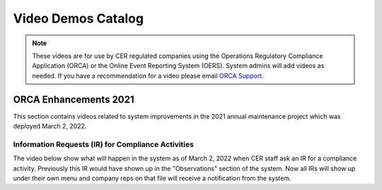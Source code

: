 *******************
Video Demos Catalog
*******************

.. note:: These videos are for use by CER regulated companies using the Operations Regulatory Compliance Application (ORCA) or the Online Event Reporting System (OERS). System admins will add videos as needed. If you have a recommendation for a video please email `ORCA Support <mailto://dlerssupport@cer-rec.gc.ca>`_.

----------------------
ORCA Enhancements 2021
----------------------
This section contains videos related to system improvements in the 2021 annual maintenance project which was deployed March 2, 2022.

^^^^^^^^^^^^^^^^^^^^^^^^^^^^^^^^^^^^^^^^^^^^^^
Information Requests (IR) for Compliance Activities
^^^^^^^^^^^^^^^^^^^^^^^^^^^^^^^^^^^^^^^^^^^^^^
The video below show what will happen in the system as of March 2, 2022 when CER staff ask an IR for a compliance activity. Previously this IR would have shown up in the "Observations" section of the system. Now all IRs will show up under their own menu and company reps on that file will receive a notification from the system.

.. raw:: html

    <div style="position: relative; padding-bottom: 56.25%; height: 0; overflow: hidden; max-width: 100%; height: auto;">
        <iframe src="https://player.vimeo.com/video/680966838?h=cf7dc926ad&amp;badge=0&amp;autopause=0&amp;player_id=0&amp;app_id=58479" width="700" height="337" frameborder="0" allow="autoplay; fullscreen; picture-in-picture" allowfullscreen title="TestVideo"></iframe>
    </div>
